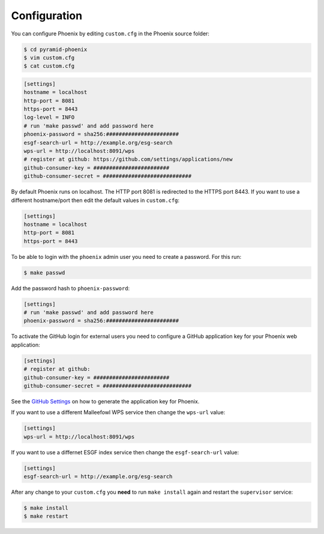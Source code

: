 .. _configuration:

Configuration
=============

You can configure Phoenix by editing ``custom.cfg`` in the Phoenix source folder:

.. code-block:: sh

   $ cd pyramid-phoenix
   $ vim custom.cfg
   $ cat custom.cfg

.. code-block:: ini

   [settings]
   hostname = localhost
   http-port = 8081
   https-port = 8443
   log-level = INFO
   # run 'make passwd' and add password here
   phoenix-password = sha256:#######################
   esgf-search-url = http://example.org/esg-search
   wps-url = http://localhost:8091/wps
   # register at github: https://github.com/settings/applications/new 
   github-consumer-key = ########################
   github-consumer-secret = ############################

By default Phoenix runs on localhost. The HTTP port 8081 is redirected to the HTTPS port 8443.
If you want to use a different hostname/port then edit the default values in ``custom.cfg``:

.. code-block:: ini

   [settings]
   hostname = localhost
   http-port = 8081
   https-port = 8443

To be able to login with the ``phoenix`` admin user you need to create a password. For this run:

.. code-block:: sh

   $ make passwd


Add the password hash to ``phoenix-password``:

.. code-block:: ini

   [settings]
   # run 'make passwd' and add password here
   phoenix-password = sha256:#######################

To activate the GitHub login for external users you need to configure a GitHub application key for your Phoenix web application:

.. code-block:: ini

   [settings]
   # register at github: 
   github-consumer-key = ########################
   github-consumer-secret = ############################

See the `GitHub Settings <https://github.com/settings/applications/new>`_ on how to generate the application key for Phoenix.

If you want to use a different Malleefowl WPS service then change the ``wps-url`` value:

.. code-block:: ini

   [settings]
   wps-url = http://localhost:8091/wps

If you want to use a differnet ESGF index service then change the ``esgf-search-url`` value:

.. code-block:: ini

   [settings]
   esgf-search-url = http://example.org/esg-search

After any change to your ``custom.cfg`` you **need** to run ``make install`` again and restart the ``supervisor`` service:

.. code-block:: sh

  $ make install
  $ make restart
